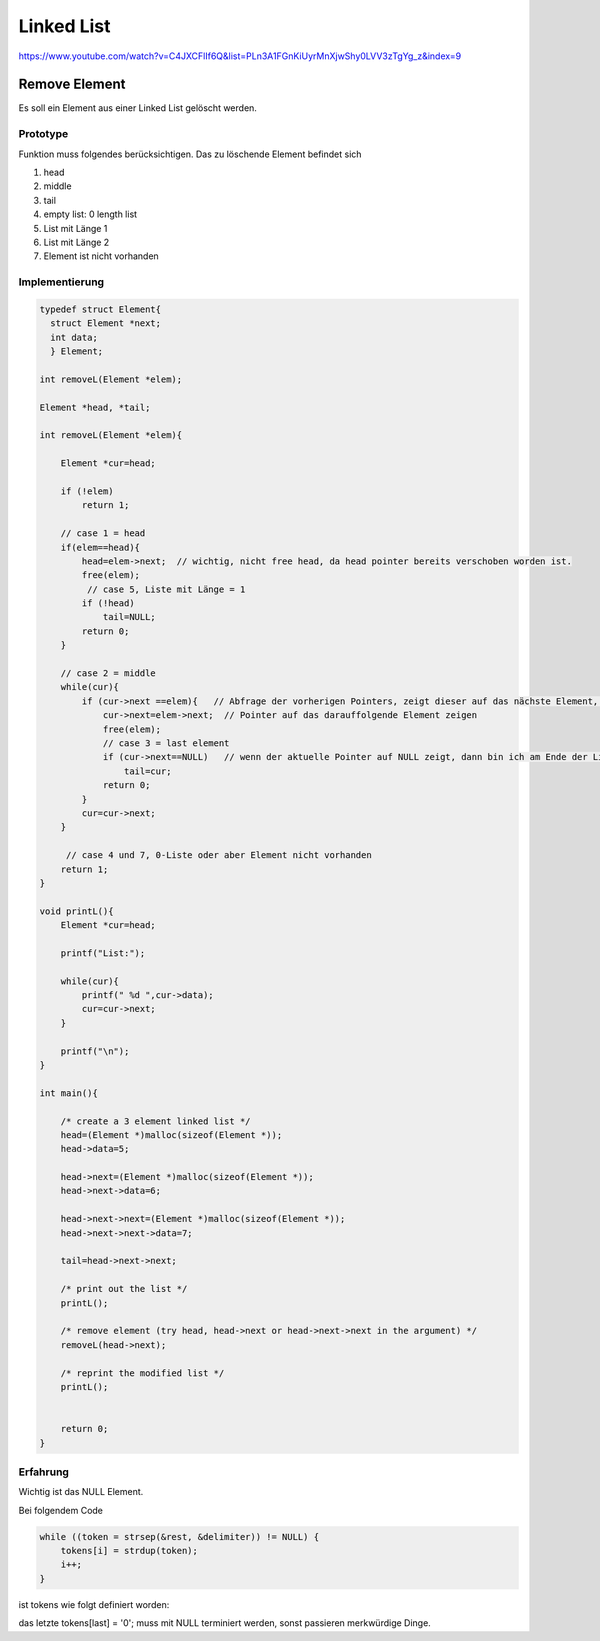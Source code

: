 .. _c_linkedlist:

#############
Linked List
#############

https://www.youtube.com/watch?v=C4JXCFlIf6Q&list=PLn3A1FGnKiUyrMnXjwShy0LVV3zTgYg_z&index=9

Remove Element
===============

Es soll ein Element aus einer Linked List gelöscht werden. 

Prototype
----------

Funktion muss folgendes berücksichtigen. Das zu löschende Element befindet sich 

1. head
2. middle
3. tail
4. empty list: 0 length list
5. List mit Länge 1
6. List mit Länge 2
7. Element ist nicht vorhanden


Implementierung
----------------

.. code-block:: c

    typedef struct Element{
      struct Element *next;
      int data;
      } Element;

    int removeL(Element *elem);
 
    Element *head, *tail;
    
    int removeL(Element *elem){
    
        Element *cur=head;
    
        if (!elem)
            return 1;
        
        // case 1 = head
        if(elem==head){
            head=elem->next;  // wichtig, nicht free head, da head pointer bereits verschoben worden ist.
            free(elem);
             // case 5, Liste mit Länge = 1
            if (!head)
                tail=NULL;      
            return 0;
        }
        
        // case 2 = middle
        while(cur){
            if (cur->next ==elem){   // Abfrage der vorherigen Pointers, zeigt dieser auf das nächste Element, dann Pointer-Manipulation
                cur->next=elem->next;  // Pointer auf das darauffolgende Element zeigen
                free(elem);
                // case 3 = last element
                if (cur->next==NULL)   // wenn der aktuelle Pointer auf NULL zeigt, dann bin ich am Ende der Liste
                    tail=cur;
                return 0;
            }
            cur=cur->next;
        }
    
         // case 4 und 7, 0-Liste oder aber Element nicht vorhanden
        return 1;
    }
    
    void printL(){
        Element *cur=head;
        
        printf("List:");
        
        while(cur){
            printf(" %d ",cur->data);
            cur=cur->next;
        }
        
        printf("\n");
    }
    
    int main(){
        
        /* create a 3 element linked list */
        head=(Element *)malloc(sizeof(Element *));
        head->data=5;
        
        head->next=(Element *)malloc(sizeof(Element *));
        head->next->data=6;
        
        head->next->next=(Element *)malloc(sizeof(Element *));
        head->next->next->data=7;
        
        tail=head->next->next;
        
        /* print out the list */
        printL();
        
        /* remove element (try head, head->next or head->next->next in the argument) */
        removeL(head->next);
        
        /* reprint the modified list */
        printL();
        
            
        return 0;
    }


Erfahrung
----------

Wichtig ist das NULL Element. 

Bei folgendem Code 

.. code-block:: c

    while ((token = strsep(&rest, &delimiter)) != NULL) {
        tokens[i] = strdup(token);
        i++;
    }

ist tokens wie folgt definiert worden: 

.. code-block::c

    tokens = (char **)malloc(sizeof(char *) * count);

das letzte tokens[last] = '\0'; muss mit NULL terminiert werden, sonst passieren merkwürdige Dinge.
